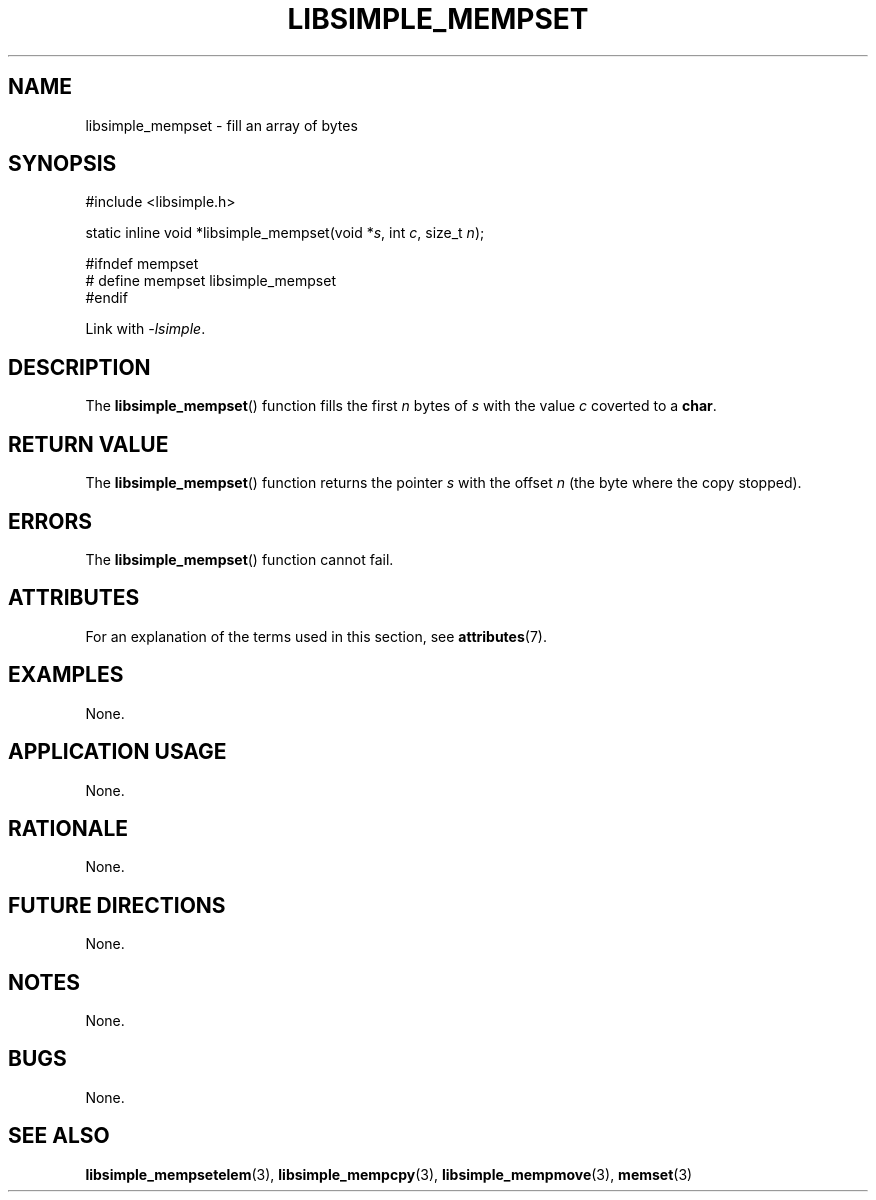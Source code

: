 .TH LIBSIMPLE_MEMPSET 3 libsimple
.SH NAME
libsimple_mempset \- fill an array of bytes

.SH SYNOPSIS
.nf
#include <libsimple.h>

static inline void *libsimple_mempset(void *\fIs\fP, int \fIc\fP, size_t \fIn\fP);

#ifndef mempset
# define mempset libsimple_mempset
#endif
.fi
.PP
Link with
.IR \-lsimple .

.SH DESCRIPTION
The
.BR libsimple_mempset ()
function fills the first
.I n
bytes of
.I s
with the value
.I c
coverted to a
.BR char .

.SH RETURN VALUE
The
.BR libsimple_mempset ()
function returns the pointer
.I s
with the offset
.I n
(the byte where the copy stopped).

.SH ERRORS
The
.BR libsimple_mempset ()
function cannot fail.

.SH ATTRIBUTES
For an explanation of the terms used in this section, see
.BR attributes (7).
.TS
allbox;
lb lb lb
l l l.
Interface	Attribute	Value
T{
.BR libsimple_mempset ()
T}	Thread safety	MT-Safe
T{
.BR libsimple_mempset ()
T}	Async-signal safety	AS-Safe
T{
.BR libsimple_mempset ()
T}	Async-cancel safety	AC-Safe
.TE

.SH EXAMPLES
None.

.SH APPLICATION USAGE
None.

.SH RATIONALE
None.

.SH FUTURE DIRECTIONS
None.

.SH NOTES
None.

.SH BUGS
None.

.SH SEE ALSO
.BR libsimple_mempsetelem (3),
.BR libsimple_mempcpy (3),
.BR libsimple_mempmove (3),
.BR memset (3)
